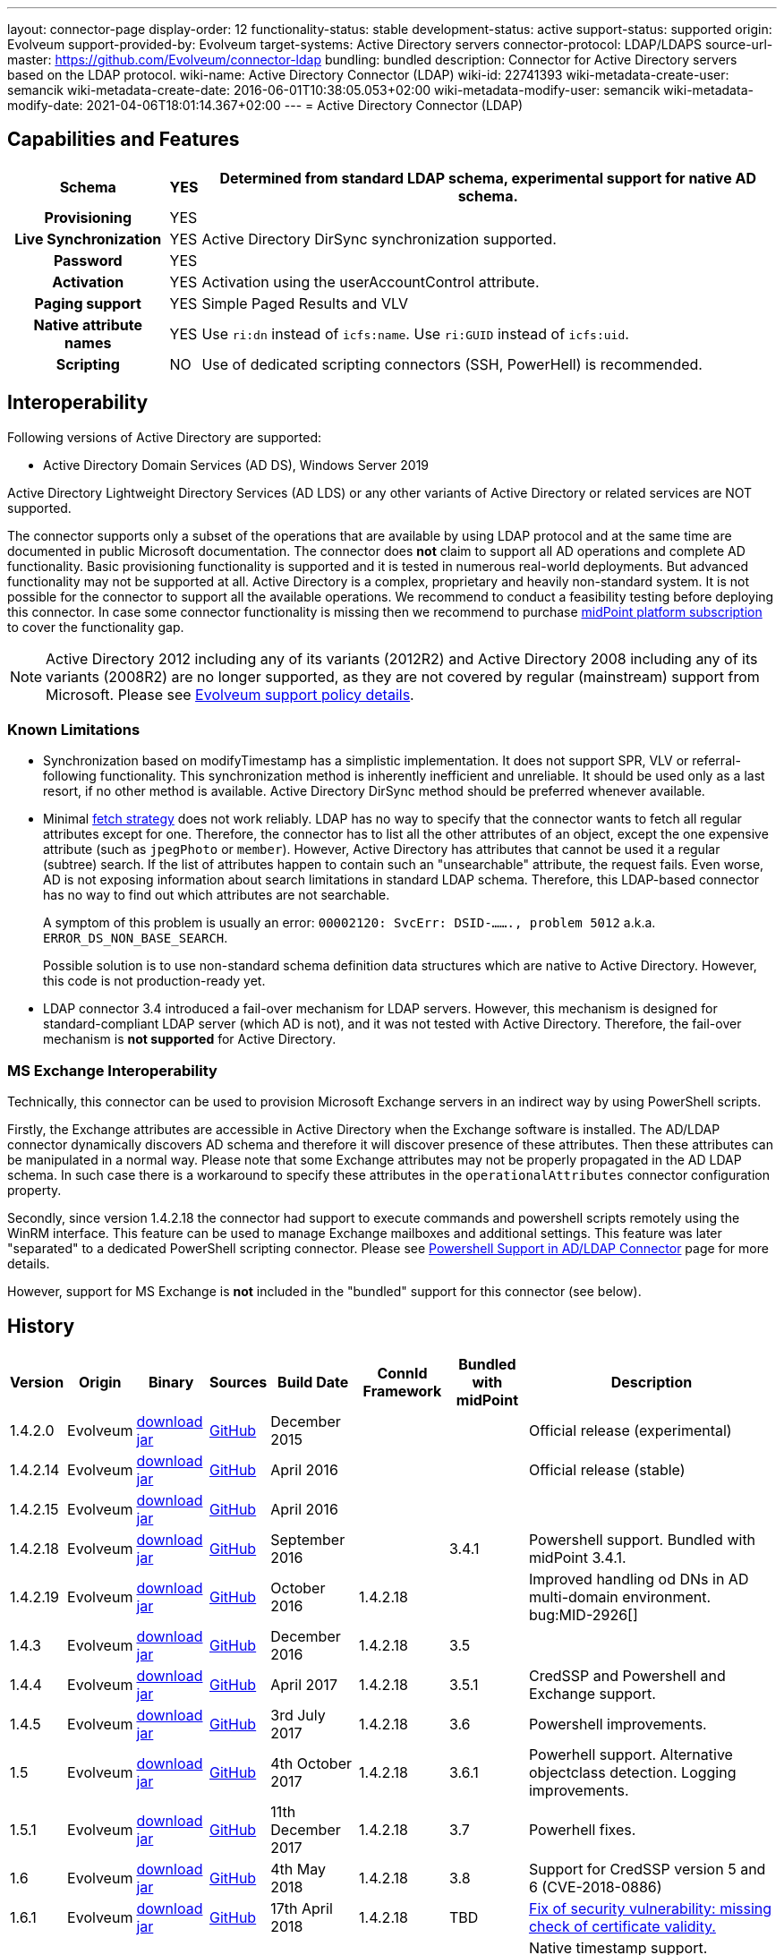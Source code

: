 ---
layout: connector-page
display-order: 12
functionality-status: stable
development-status: active
support-status: supported
origin: Evolveum
support-provided-by: Evolveum
target-systems: Active Directory servers
connector-protocol: LDAP/LDAPS
source-url-master: https://github.com/Evolveum/connector-ldap
bundling: bundled
description: Connector for Active Directory servers based on the LDAP protocol.
wiki-name: Active Directory Connector (LDAP)
wiki-id: 22741393
wiki-metadata-create-user: semancik
wiki-metadata-create-date: 2016-06-01T10:38:05.053+02:00
wiki-metadata-modify-user: semancik
wiki-metadata-modify-date: 2021-04-06T18:01:14.367+02:00
---
= Active Directory Connector (LDAP)

== Capabilities and Features

// Later: This will be moved to individual connector version page (automatically generated)
// Maybe we want to keep summary of the latest version here

[%autowidth,cols="h,1,1"]
|===
| Schema | YES | Determined from standard LDAP schema, experimental support for native AD schema.

| Provisioning
| YES
|

| Live Synchronization
| YES
| Active Directory DirSync synchronization supported.

| Password
| YES
|

| Activation
| YES
| Activation using the userAccountControl attribute.

| Paging support
| YES
| Simple Paged Results and VLV

| Native attribute names
| YES
| Use `ri:dn` instead of `icfs:name`.
Use `ri:GUID` instead of `icfs:uid`.

| Scripting
| NO
| Use of dedicated scripting connectors (SSH, PowerHell) is recommended.

|===


== Interoperability

Following versions of Active Directory are supported:

* Active Directory Domain Services (AD DS), Windows Server 2019

Active Directory Lightweight Directory Services (AD LDS) or any other variants of Active Directory or related services are NOT supported.

The connector supports only a subset of the operations that are available by using LDAP protocol and at the same time are documented in public Microsoft documentation.
The connector does *not* claim to support all AD operations and complete AD functionality.
Basic provisioning functionality is supported and it is tested in numerous real-world deployments.
But advanced functionality may not be supported at all.
Active Directory is a complex, proprietary and heavily non-standard system.
It is not possible for the connector to support all the available operations.
We recommend to conduct a feasibility testing before deploying this connector.
In case some connector functionality is missing then we recommend to purchase xref:/support/subscription-sponsoring/[midPoint platform subscription] to cover the functionality gap.

[NOTE]
====
Active Directory 2012 including any of its variants (2012R2) and Active Directory 2008 including any of its variants (2008R2) are no longer supported, as they are not covered by regular (mainstream) support from Microsoft.
Please see xref:/support/connected-systems.adoc[Evolveum support policy details].
====

=== Known Limitations

* Synchronization based on modifyTimestamp has a simplistic implementation.
It does not support SPR, VLV or referral-following functionality.
This synchronization method is inherently inefficient and unreliable.
It should be used only as a last resort, if no other method is available.
Active Directory DirSync method should be preferred whenever available.

* Minimal xref:/midpoint/reference/resources/resource-configuration/schema-handling/#fetch-strategy[fetch strategy] does not work reliably.
LDAP has no way to specify that the connector wants to fetch all regular attributes except for one.
Therefore, the connector has to list all the other attributes of an object, except the one expensive attribute (such as `jpegPhoto` or `member`).
However, Active Directory has attributes that cannot be used it a regular (subtree) search.
If the list of attributes happen to contain such an "unsearchable" attribute, the request fails.
Even worse, AD is not exposing information about search limitations in standard LDAP schema.
Therefore, this LDAP-based connector has no way to find out which attributes are not searchable.
+
A symptom of this problem is usually an error: `00002120: SvcErr: DSID-......., problem 5012` a.k.a. `ERROR_DS_NON_BASE_SEARCH`.
+
Possible solution is to use non-standard schema definition data structures which are native to Active Directory.
However, this code is not production-ready yet.

* LDAP connector 3.4 introduced a fail-over mechanism for LDAP servers.
However, this mechanism is designed for standard-compliant LDAP server (which AD is not), and it was not tested with Active Directory.
Therefore, the fail-over mechanism is *not supported* for Active Directory.


=== MS Exchange Interoperability

Technically, this connector can be used to provision Microsoft Exchange servers in an indirect way by using PowerShell scripts.

Firstly, the Exchange attributes are accessible in Active Directory when the Exchange software is installed.
The AD/LDAP connector dynamically discovers AD schema and therefore it will discover presence of these attributes.
Then these attributes can be manipulated in a normal way.
Please note that some Exchange attributes may not be properly propagated in the AD LDAP schema.
In such case there is a workaround to specify these attributes in the `operationalAttributes` connector configuration property.

Secondly, since version 1.4.2.18 the connector had support to execute commands and powershell scripts remotely using the WinRM interface.
This feature can be used to manage Exchange mailboxes and additional settings.
This feature was later "separated" to a dedicated PowerShell scripting connector.
Please see xref:/connectors/resources/active-directory/powershell/[Powershell Support in AD/LDAP Connector] page for more details.

However, support for MS Exchange is *not*  included in the "bundled" support for this connector (see below).

== History

// This is temporary, we want to replace it with auto-generated (or semi-auto-generated) pages.

[%autowidth]
|===
| Version | Origin | Binary | Sources | Build Date | ConnId Framework | Bundled with midPoint | Description

| 1.4.2.0
| Evolveum
| link:http://nexus.evolveum.com/nexus/content/repositories/releases/com/evolveum/polygon/connector-ldap/1.4.2.0/connector-ldap-1.4.2.0.jar[download jar]
| link:https://github.com/Evolveum/connector-ldap/tree/v1.4.2.0[GitHub]
| December 2015
|
|
| Official release (experimental)


| 1.4.2.14
| Evolveum
| link:http://nexus.evolveum.com/nexus/content/repositories/releases/com/evolveum/polygon/connector-ldap/1.4.2.14/connector-ldap-1.4.2.14.jar[download jar]
| link:https://github.com/Evolveum/connector-ldap/tree/v1.4.2.14[GitHub]
| April 2016
|
|
| Official release (stable)


| 1.4.2.15
| Evolveum
| link:http://nexus.evolveum.com/nexus/content/repositories/releases/com/evolveum/polygon/connector-ldap/1.4.2.15/connector-ldap-1.4.2.15.jar[download jar]
| link:https://github.com/Evolveum/connector-ldap/tree/v1.4.2.15[GitHub]
| April 2016
|
|
|


| 1.4.2.18
| Evolveum
| link:http://nexus.evolveum.com/nexus/content/repositories/releases/com/evolveum/polygon/connector-ldap/1.4.2.18/connector-ldap-1.4.2.18.jar[download jar]
| link:https://github.com/Evolveum/connector-ldap/tree/v1.4.2.18[GitHub]
| September 2016
|
| 3.4.1
| Powershell support.
Bundled with midPoint 3.4.1.


| 1.4.2.19
| Evolveum
| link:http://nexus.evolveum.com/nexus/content/repositories/releases/com/evolveum/polygon/connector-ldap/1.4.2.19/connector-ldap-1.4.2.19.jar[download jar]
| link:https://github.com/Evolveum/connector-ldap/tree/v1.4.2.19[GitHub]
| October 2016
| 1.4.2.18
|

| Improved handling od DNs in AD multi-domain environment.
bug:MID-2926[]


| 1.4.3
| Evolveum
| link:http://nexus.evolveum.com/nexus/content/repositories/releases/com/evolveum/polygon/connector-ldap/1.4.3/connector-ldap-1.4.3.jar[download jar]
| link:https://github.com/Evolveum/connector-ldap/tree/v1.4.3[GitHub]
| December 2016
| 1.4.2.18
| 3.5
|



| 1.4.4
| Evolveum
| link:http://nexus.evolveum.com/nexus/content/repositories/releases/com/evolveum/polygon/connector-ldap/1.4.4/connector-ldap-1.4.4.jar[download jar]
| link:https://github.com/Evolveum/connector-ldap/tree/v1.4.4[GitHub]
| April 2017
| 1.4.2.18
| 3.5.1
| CredSSP and Powershell and Exchange support.


| 1.4.5
| Evolveum
| link:http://nexus.evolveum.com/nexus/content/repositories/releases/com/evolveum/polygon/connector-ldap/1.4.5/connector-ldap-1.4.5.jar[download jar]
| link:https://github.com/Evolveum/connector-ldap/tree/v1.4.5[GitHub]
| 3rd July 2017
| 1.4.2.18
| 3.6
| Powershell improvements.


| 1.5
| Evolveum
| link:http://nexus.evolveum.com/nexus/content/repositories/releases/com/evolveum/polygon/connector-ldap/1.5/connector-ldap-1.5.jar[download jar]
| link:https://github.com/Evolveum/connector-ldap/tree/v1.5[GitHub]
| 4th October 2017
| 1.4.2.18
| 3.6.1
| Powerhell support.
Alternative objectclass detection.
Logging improvements.


| 1.5.1
| Evolveum
| link:http://nexus.evolveum.com/nexus/content/repositories/releases/com/evolveum/polygon/connector-ldap/1.5.1/connector-ldap-1.5.1.jar[download jar]
| link:https://github.com/Evolveum/connector-ldap/tree/v1.5.1[GitHub]
| 11th December 2017
| 1.4.2.18
| 3.7
| Powerhell fixes.


| 1.6
| Evolveum
| link:http://nexus.evolveum.com/nexus/content/repositories/releases/com/evolveum/polygon/connector-ldap/1.6/connector-ldap-1.6.jar[download jar]
| link:https://github.com/Evolveum/connector-ldap/tree/v1.6[GitHub]
| 4th May 2018
| 1.4.2.18
| 3.8
| Support for CredSSP version 5 and 6 (CVE-2018-0886)


| 1.6.1
| Evolveum
| link:http://nexus.evolveum.com/nexus/content/repositories/releases/com/evolveum/polygon/connector-ldap/1.6.1/connector-ldap-1.6.1.jar[download jar]
| link:https://github.com/Evolveum/connector-ldap/tree/v1.6.1[GitHub]
| 17th April 2018
| 1.4.2.18
| TBD
| xref:/midpoint/reference/security/advisories/004-ad-and-ldap-connectors-do-not-check-certificate-validity/[Fix of security vulnerability: missing check of certificate validity.]


| 2.0
| Evolveum
| link:https://nexus.evolveum.com/nexus/repository/releases/com/evolveum/polygon/connector-ldap/2.0/connector-ldap-2.0.jar[download jar]
| link:https://github.com/Evolveum/connector-ldap/tree/v2.0[GitHub]
| 7th November 2018
| 1.5.0.0
| 3.9
| Native timestamp support. +
Support for delta-based updates. +
Textual representation of SID. +
RunAs support that allows password changes using user's own identity. +
Additional search filter support.


| 2.1
| Evolveum
| link:https://nexus.evolveum.com/nexus/repository/releases/com/evolveum/polygon/connector-ldap/2.1/connector-ldap-2.1.jar[download jar]
| link:https://github.com/Evolveum/connector-ldap/tree/v2.1[GitHub]
| 17th April 2019
| 1.5.0.0
| none
| xref:/midpoint/reference/security/advisories/004-ad-and-ldap-connectors-do-not-check-certificate-validity/[Fix of security vulnerability: missing check of certificate validity.]


| 2.2
| Evolveum
| link:https://nexus.evolveum.com/nexus/repository/releases/com/evolveum/polygon/connector-ldap/2.2/connector-ldap-2.2.jar[download jar]
| link:https://github.com/Evolveum/connector-ldap/tree/v2.2[GitHub]
| 31st May 2019
| 1.5.0.0
| none
| Upgrade of Apache Directory API (may fix some connection issues) +
Fixed binary encoding of unicodePwd (MID-5242) +
Support for substring filter anchors (MID-5383) +
Fixing localization of configuration properties


| 2.3
| Evolveum
| link:https://nexus.evolveum.com/nexus/repository/releases/com/evolveum/polygon/connector-ldap/2.3/connector-ldap-2.3.jar[download jar]
| link:https://github.com/Evolveum/connector-ldap/tree/v2.3[GitHub]
| 13th August 2019
| 1.5.0.0
| 4.0
| Upgrade of Apache Directory API +
Experimental support for native AD schema +
Experimental support for objectCategory searches and automatic management of objectCategory +
Improved support for UserAccountContol (contributed) +
Support for defaultSearchScope


| 2.4
| Evolveum
| link:https://nexus.evolveum.com/nexus/repository/releases/com/evolveum/polygon/connector-ldap/2.4/connector-ldap-2.4.jar[download jar]
| link:https://github.com/Evolveum/connector-ldap/tree/v2.4[GitHub]
| 22th November 2019
| 1.5.0.0
| TBD
| Upgrade of Apache Directory API +
Support for "tree delete" control.


| 3.0
| Evolveum
| link:https://nexus.evolveum.com/nexus/repository/releases/com/evolveum/polygon/connector-ldap/3.0/connector-ldap-3.0.jar[download jar]
| link:https://github.com/Evolveum/connector-ldap/tree/v3.0[GitHub]
| 3rd April 2020
| 1.5.0.0
| 4.1
| Separated PowerShell to a dedicated xref:/connectors/connectors/com.evolveum.polygon.connector.powershell.PowerShellConnector/[PowerShell Connector]. +
Improved DirSync error handling. +
Fixed handling of timestamps (fractions of second) +
Implemented `baseContextToSynchronize`. +
Java 11 support (no Java 8 support any more).


| 3.1
| Evolveum
| link:https://nexus.evolveum.com/nexus/repository/releases/com/evolveum/polygon/connector-ldap/3.1/connector-ldap-3.1.jar[download jar]
| link:https://github.com/Evolveum/connector-ldap/tree/v3.1[GitHub]
| 20th October 2020
| 1.5.0.0
| 4.2
| Additional filter fixes at several places. +
Improved VLV detection. +
Proper SPR "abandon". +
Improved error handling. +
Improved support for boolean attributes. +
Misc minor fixes.

| 3.2
| Evolveum
| link:https://nexus.evolveum.com/nexus/repository/releases/com/evolveum/polygon/connector-ldap/3.2/connector-ldap-3.2.jar[download jar]
| link:https://github.com/Evolveum/connector-ldap/tree/v3.2[GitHub]
| 31st March 2020
| 1.5.0.0
| 4.3
| Optional unbind before disconnect +
Improved connection handling (connection reuse, reconnects) +
Upgraded Directory API to Evolveum version 2.0.1e1, which fixes file descriptor leak +
includeObjectClassFilter set to true by default +
Support for AD 2019

| 3.3
| Evolveum
| link:https://nexus.evolveum.com/nexus/repository/releases/com/evolveum/polygon/connector-ldap/3.3/connector-ldap-3.3.jar[download jar]
| link:https://github.com/Evolveum/connector-ldap/tree/v3.3[GitHub]
| 8th October 2021
| 1.5.0.0
| 4.4
| Fixed problem with excessive abandons +
Several fixes and improvements related to timeouts and unbind operations +
Support for TCP keepalive +
Connection logging (terse format) +
Smarter handling of root DSE fetches +
Finer-grained timeouts +
Root DSE fetch option for checkAlive

| 3.3.1
| Evolveum
| link:https://nexus.evolveum.com/nexus/repository/releases/com/evolveum/polygon/connector-ldap/3.3.1/connector-ldap-3.3.1.jar[download jar]
| link:https://github.com/Evolveum/connector-ldap/tree/v3.3.1[GitHub]
| 22nd December 2021
| 1.5.0.0
| N/A
| Fixing AD "range" mechanism (used for large AD groups)


|===

This connector is based on the xref:../com.evolveum.polygon.connector.ldap.LdapConnector/[LDAP Connector] which was completely rewritten from scratch during 2015-2016.

== Support

This connector is bundled with midPoint distribution.
Support for LDAP connector is included in standard midPoint support service (a.k.a xref:/support/bundled-support/[bundled support]) - however, there are limitations:

* Only some Active Directory versions are supported (see above)

* Only some Active Directory features are supported (see above).
The connector *does not claim to be feature-complete*. We recommend conducting a feasibility testing before deploying this connector.
In case some connector functionality is missing then we recommend to purchase xref:/support/subscription-sponsoring/[midPoint platform subscription] to cover the functionality gap.

* PowerShell scripting implemented in this connector is supposed to be used to supplement creation of Active Directory (windows) accounts by using simple scripts.
It is not supposed to be used to manage Microsoft Exchange accounts.
Management of Exchange accounts can be quite a complex matter, requiring complicated PowerShell scripts.
Support for the use of this connector to manage Exchange accounts has to be purchased separately.

[TIP]
====
There may be exception to this rule for the customers that purchased support before the release of midPoint 4.0. In case of any doubts please contact Evolveum sales representatives.
====

When dealing with connector issues, please make sure to follow xref:../com.evolveum.polygon.connector.ldap.LdapConnector/troubleshooting/[LDAP Connector Troubleshooting Guide].

== Licensing

The connector itself is available under the terms of Apache License 2.0. The connector is using only the LDAP protocol to access Active Directory.
We are not using any Microsoft library or any other component that might be subject to Microsoft licensing.
To our best knowledge no extra license is needed to use the connector with Active Directory.
However the Microsoft license texts are not entirely clear and we are not lawyers.
Therefore it is recommended for each user to make his own analysis of the licensing issues.
Please use your Microsoft support program and contact Microsoft with the licensing question when in doubt.

== Notes

This connector is contained in LDAP connector bundle, which also contains LDAP connector.
Both connectors are specializations of the LDAP connectors.
The Active Directory connector has additional support for the LDAP quirks needed to work with AD.

=== ConnId Result Handlers

[WARNING]
====
We strongly recommend to disable all the handlers when working with well-designed connectors in general and when working with our LDAP or xref:/connectors/connectors/com.evolveum.polygon.connector.ldap.ad.AdLdapConnector/[AD/LDAP] connectors in particular.
====

Those "result handlers" are an artifact of an original xref:/connectors/connid/1.x/icf-issues/[original Identity Connector Framework over-engineering]. The handlers are supposed to assist connectors by implementing "mechanism" that the connector or resource does not support - such as search result filtering, data normalization and so on.
However, those handler are generic and they know nothing about the particulars of the resource that the connector connects to.
Therefore in vast majority of cases those handlers just get into the way and they distort the data.
Good connectors usually do not need those handlers at all.
Unfortunately, these handler are enabled by default and there is no way for a connector to tell the framework to turn them off.
The handlers needs to be explicitly disabled in the resource configuration.

[source,xml]
----
<icfs:resultsHandlerConfiguration>
  <icfs:enableNormalizingResultsHandler>false</icfs:enableNormalizingResultsHandler>
  <icfs:enableFilteredResultsHandler>false</icfs:enableFilteredResultsHandler>
  <icfs:enableAttributesToGetSearchResultsHandler>false</icfs:enableAttributesToGetSearchResultsHandler>
</icfs:resultsHandlerConfiguration>
----

=== ObjectClass Filters

Natural way to use LDAP is to use "short" search filters, such as `(cn=foo)`. However, such search filter can match objects of several incompatible objectclasses, producing incorrect results.
Therefore a strict way to construct a search filter is to always add an objectclass clause to the filter, resulting in `(&(objectclass=inetOrgPerson)(cn=foo))` filter.
Use of such search filter ensures that the results will be correct.

This search filter should work flawlessly on standard-compliance and correctly-configured LDAP servers.
Therefore since connector version 3.2, use of such search filters is tuned on by default.
However, such search filters may cause issues on non-compliant and/or incorrectly configured and populated servers.
In such case, the behavior can be controlled by `includeObjectClassFilter` configuration property.

== Resource Examples

* xref:/connectors/resources/active-directory/active-directory-ldap/[]

== See Also

* xref:../com.evolveum.polygon.connector.ldap.LdapConnector/troubleshooting/[LDAP Connector Troubleshooting]

* xref:/connectors/resources/active-directory/active-directory-ldap/[Active Directory with LDAP connector]

* xref:/connectors/resources/active-directory/tips-tricks/[]

* xref:/connectors/resources/active-directory/active-directory-ldap/[]

* link:https://docs.microsoft.com/en-us/windows-server/identity/ad-ds/plan/security-best-practices/appendix-c--protected-accounts-and-groups-in-active-directory[Protected Accounts and Groups in Active Directory]